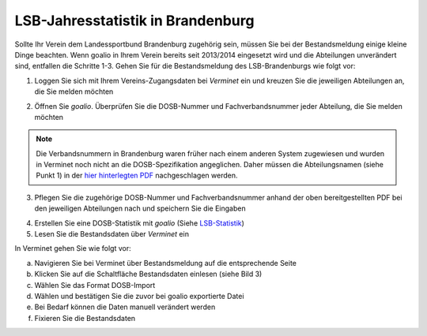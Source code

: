 LSB-Jahresstatistik in Brandenburg
===================================================

Sollte Ihr Verein dem Landessportbund Brandenburg zugehörig sein, müssen Sie bei der Bestandsmeldung einige kleine Dinge beachten. Wenn goalio in Ihrem Verein bereits seit 2013/2014 eingesetzt wird und die Abteilungen unverändert sind, entfallen die Schritte 1-3. Gehen Sie für die Bestandsmeldung des LSB-Brandenburgs wie folgt vor:

1. Loggen Sie sich mit Ihrem Vereins-Zugangsdaten bei *Verminet* ein und kreuzen Sie die jeweiligen Abteilungen an, die Sie melden möchten

.. image:: ../../images/gui/dosb2.png  
   
   
2. Öffnen Sie *goalio*. Überprüfen Sie die DOSB-Nummer und Fachverbandsnummer jeder Abteilung, die Sie melden möchten

.. note:: 
 Die Verbandsnummern in Brandenburg waren früher nach einem anderen System zugewiesen und wurden in Verminet noch nicht an die DOSB-Spezifikation angeglichen. Daher müssen die Abteilungsnamen (siehe Punkt 1) in der `hier hinterlegten PDF <https://owncloud.goalio.de/index.php/s/ggrOtcrfbBvR6WU>`_ nachgeschlagen werden.

3. Pflegen Sie die zugehörige DOSB-Nummer und Fachverbandsnummer anhand der oben bereitgestellten PDF bei den jeweiligen Abteilungen nach und speichern Sie die Eingaben

.. image:: ../../images/gui/dosb3.png  
  
  
4. Erstellen Sie eine DOSB-Statistik mit *goalio* (Siehe LSB-Statistik_)
5. Lesen Sie die Bestandsdaten über *Verminet* ein

.. image:: ../../images/gui/dosb4.png  
  
  
In Verminet gehen Sie wie folgt vor:

a. Navigieren Sie bei Verminet über Bestandsmeldung auf die entsprechende Seite
b. Klicken Sie auf die Schaltfläche Bestandsdaten einlesen (siehe Bild 3)
c. Wählen Sie das Format DOSB-Import
d. Wählen und bestätigen Sie die zuvor bei goalio exportierte Datei
e. Bei Bedarf können die Daten manuell verändert werden
f. Fixieren Sie die Bestandsdaten

.. _LSB-Statistik: lsb_statistik.html
